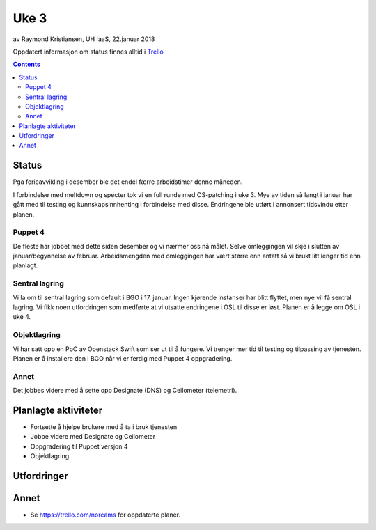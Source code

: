 ======
Uke 3
======

av Raymond Kristiansen, UH IaaS, 22.januar 2018

Oppdatert informasjon om status finnes alltid i
`Trello <https://trello.com/norcams>`_

.. contents::

Status
======

Pga ferieavvikling i desember ble det endel færre arbeidstimer denne måneden.

I forbindelse med meltdown og specter tok vi en full runde med OS-patching
i uke 3. Mye av tiden så langt i januar har gått med til testing og
kunnskapsinnhenting i forbindelse med disse. Endringene ble utført i annonsert
tidsvindu etter planen.

Puppet 4
--------

De fleste har jobbet med dette siden desember og vi nærmer oss nå målet. Selve
omleggingen vil skje i slutten av januar/begynnelse av februar. Arbeidsmengden
med omleggingen har vært større enn antatt så vi brukt litt lenger tid enn
planlagt.

Sentral lagring
---------------

Vi la om til sentral lagring som default i BGO i 17. januar. Ingen kjørende
instanser har blitt flyttet, men nye vil få sentral lagring. Vi fikk noen
utfordringen som medførte at vi utsatte endringene i OSL til disse er løst.
Planen er å legge om OSL i uke 4.

Objektlagring
-------------

Vi har satt opp en PoC av Openstack Swift som ser ut til å fungere. Vi trenger
mer tid til testing og tilpassing av tjenesten. Planen er å installere den i BGO
når vi er ferdig med Puppet 4 oppgradering.

Annet
-----

Det jobbes videre med å sette opp Designate (DNS) og Ceilometer (telemetri).

Planlagte aktiviteter
=====================

- Fortsette å hjelpe brukere med å ta i bruk tjenesten
- Jobbe videre med Designate og Ceilometer
- Oppgradering til Puppet versjon 4
- Objektlagring


Utfordringer
============


Annet
=====

- Se https://trello.com/norcams for oppdaterte planer.
